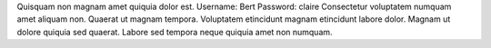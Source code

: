 Quisquam non magnam amet quiquia dolor est.
Username: Bert
Password: claire
Consectetur voluptatem numquam amet aliquam non.
Quaerat ut magnam tempora.
Voluptatem etincidunt magnam etincidunt labore dolor.
Magnam ut dolore quiquia sed quaerat.
Labore sed tempora neque quiquia amet non numquam.
